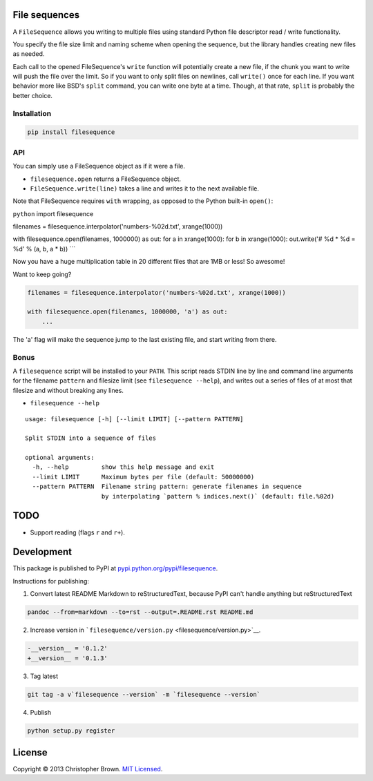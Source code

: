 File sequences
--------------

A ``FileSequence`` allows you writing to multiple files using standard
Python file descriptor read / write functionality.

You specify the file size limit and naming scheme when opening the
sequence, but the library handles creating new files as needed.

Each call to the opened FileSequence's ``write`` function will
potentially create a new file, if the chunk you want to write will push
the file over the limit. So if you want to only split files on newlines,
call ``write()`` once for each line. If you want behavior more like
BSD's ``split`` command, you can write one byte at a time. Though, at
that rate, ``split`` is probably the better choice.

Installation
~~~~~~~~~~~~

.. code:: sh

    pip install filesequence

API
~~~

You can simply use a FileSequence object as if it were a file.

-  ``filesequence.open`` returns a FileSequence object.
-  ``FileSequence.write(line)`` takes a line and writes it to the next
   available file.

Note that FileSequence requires ``with`` wrapping, as opposed to the
Python built-in ``open()``:

``python`` import filesequence

filenames = filesequence.interpolator('numbers-%02d.txt', xrange(1000))

with filesequence.open(filenames, 1000000) as out: for a in
xrange(1000): for b in xrange(1000): out.write('# %d \* %d = %d' % (a,
b, a \* b)) \`\`\`

Now you have a huge multiplication table in 20 different files that are
1MB or less! So awesome!

Want to keep going?

.. code:: python

    filenames = filesequence.interpolator('numbers-%02d.txt', xrange(1000))

    with filesequence.open(filenames, 1000000, 'a') as out:
        ...

The 'a' flag will make the sequence jump to the last existing file, and
start writing from there.

Bonus
~~~~~

A ``filesequence`` script will be installed to your ``PATH``. This
script reads STDIN line by line and command line arguments for the
filename ``pattern`` and filesize limit (see ``filesequence --help``),
and writes out a series of files of at most that filesize and without
breaking any lines.

-  ``filesequence --help``

::

    usage: filesequence [-h] [--limit LIMIT] [--pattern PATTERN]

    Split STDIN into a sequence of files

    optional arguments:
      -h, --help         show this help message and exit
      --limit LIMIT      Maximum bytes per file (default: 50000000)
      --pattern PATTERN  Filename string pattern: generate filenames in sequence
                         by interpolating `pattern % indices.next()` (default: file.%02d)

TODO
----

-  Support reading (flags ``r`` and ``r+``).

Development
-----------

This package is published to PyPI at
`pypi.python.org/pypi/filesequence <https://pypi.python.org/pypi/filesequence/>`__.

Instructions for publishing:

1. Convert latest README Markdown to reStructuredText, because PyPI
   can't handle anything but reStructuredText

.. code:: bash

    pandoc --from=markdown --to=rst --output=.README.rst README.md

2. Increase version in
   ```filesequence/version.py`` <filesequence/version.py>`__.

.. code:: diff

    -__version__ = '0.1.2'
    +__version__ = '0.1.3'

3. Tag latest

.. code:: bash

    git tag -a v`filesequence --version` -m `filesequence --version`

4. Publish

.. code:: bash

    python setup.py register

License
-------

Copyright © 2013 Christopher Brown. `MIT Licensed <LICENSE>`__.
